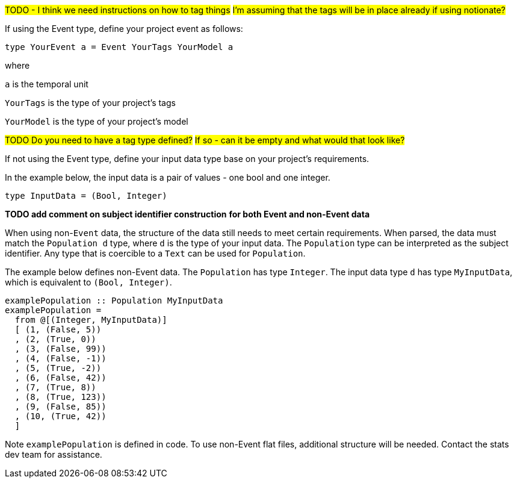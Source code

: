 :description: How to define the input data type

#TODO - I think we need instructions on how to tag things#
#I'm assuming that the tags will be in place already if using notionate?#

If using the Event type, define your project event as follows:

[source]
----
type YourEvent a = Event YourTags YourModel a
----

where

`a` is the temporal unit

`YourTags` is the type of your project's tags

`YourModel` is the type of your project's model

#TODO Do you need to have a tag type defined?#
#If so - can it be empty and what would that look like?#

If not using the Event type, define your input data type
base on your project's requirements.

In the example below,
the input data is a pair of values - one bool and one integer.

[source]
----
type InputData = (Bool, Integer)
----

*TODO add comment on subject identifier construction*
*for both Event and non-Event data*

When using non-`Event` data, 
the structure of the data still needs to meet certain requirements.
When parsed, the data must match the `Population d` type,
where `d` is the type of your input data.
The `Population` type can be interpreted as the subject identifier.
Any type that is coercible to a `Text` can be used for `Population`.

The example below defines non-Event data.
The `Population` has type `Integer`.
The input data type `d` has type `MyInputData`,
which is equivalent to `(Bool, Integer)`.

[source,haskell]
----
examplePopulation :: Population MyInputData
examplePopulation =
  from @[(Integer, MyInputData)]
  [ (1, (False, 5))
  , (2, (True, 0))
  , (3, (False, 99))
  , (4, (False, -1))
  , (5, (True, -2))
  , (6, (False, 42))
  , (7, (True, 8))
  , (8, (True, 123))
  , (9, (False, 85))
  , (10, (True, 42))
  ]
----

Note `examplePopulation` is defined in code.
To use non-Event flat files,
additional structure will be needed.
Contact the stats dev team for assistance.